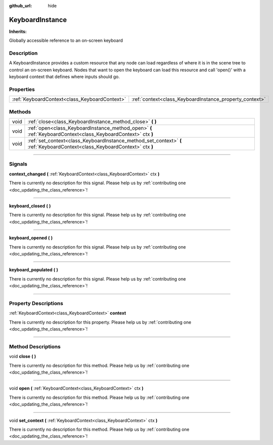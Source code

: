 :github_url: hide

.. DO NOT EDIT THIS FILE!!!
.. Generated automatically from Godot engine sources.
.. Generator: https://github.com/godotengine/godot/tree/master/doc/tools/make_rst.py.
.. XML source: https://github.com/godotengine/godot/tree/master/api/classes/KeyboardInstance.xml.

.. _class_KeyboardInstance:

KeyboardInstance
================

**Inherits:** 

Globally accessible reference to an on-screen keyboard

.. rst-class:: classref-introduction-group

Description
-----------

A KeyboardInstance provides a custom resource that any node can load regardless of where it is in the scene tree to control an on-screen keyboard. Nodes that want to open the keyboard can load this resource and call 'open()' with a keyboard context that defines where inputs should go.

.. rst-class:: classref-reftable-group

Properties
----------

.. table::
   :widths: auto

   +-----------------------------------------------+---------------------------------------------------------+
   | :ref:`KeyboardContext<class_KeyboardContext>` | :ref:`context<class_KeyboardInstance_property_context>` |
   +-----------------------------------------------+---------------------------------------------------------+

.. rst-class:: classref-reftable-group

Methods
-------

.. table::
   :widths: auto

   +------+-----------------------------------------------------------------------------------------------------------------------------+
   | void | :ref:`close<class_KeyboardInstance_method_close>` **(** **)**                                                               |
   +------+-----------------------------------------------------------------------------------------------------------------------------+
   | void | :ref:`open<class_KeyboardInstance_method_open>` **(** :ref:`KeyboardContext<class_KeyboardContext>` ctx **)**               |
   +------+-----------------------------------------------------------------------------------------------------------------------------+
   | void | :ref:`set_context<class_KeyboardInstance_method_set_context>` **(** :ref:`KeyboardContext<class_KeyboardContext>` ctx **)** |
   +------+-----------------------------------------------------------------------------------------------------------------------------+

.. rst-class:: classref-section-separator

----

.. rst-class:: classref-descriptions-group

Signals
-------

.. _class_KeyboardInstance_signal_context_changed:

.. rst-class:: classref-signal

**context_changed** **(** :ref:`KeyboardContext<class_KeyboardContext>` ctx **)**

.. container:: contribute

	There is currently no description for this signal. Please help us by :ref:`contributing one <doc_updating_the_class_reference>`!

.. rst-class:: classref-item-separator

----

.. _class_KeyboardInstance_signal_keyboard_closed:

.. rst-class:: classref-signal

**keyboard_closed** **(** **)**

.. container:: contribute

	There is currently no description for this signal. Please help us by :ref:`contributing one <doc_updating_the_class_reference>`!

.. rst-class:: classref-item-separator

----

.. _class_KeyboardInstance_signal_keyboard_opened:

.. rst-class:: classref-signal

**keyboard_opened** **(** **)**

.. container:: contribute

	There is currently no description for this signal. Please help us by :ref:`contributing one <doc_updating_the_class_reference>`!

.. rst-class:: classref-item-separator

----

.. _class_KeyboardInstance_signal_keyboard_populated:

.. rst-class:: classref-signal

**keyboard_populated** **(** **)**

.. container:: contribute

	There is currently no description for this signal. Please help us by :ref:`contributing one <doc_updating_the_class_reference>`!

.. rst-class:: classref-section-separator

----

.. rst-class:: classref-descriptions-group

Property Descriptions
---------------------

.. _class_KeyboardInstance_property_context:

.. rst-class:: classref-property

:ref:`KeyboardContext<class_KeyboardContext>` **context**

.. container:: contribute

	There is currently no description for this property. Please help us by :ref:`contributing one <doc_updating_the_class_reference>`!

.. rst-class:: classref-section-separator

----

.. rst-class:: classref-descriptions-group

Method Descriptions
-------------------

.. _class_KeyboardInstance_method_close:

.. rst-class:: classref-method

void **close** **(** **)**

.. container:: contribute

	There is currently no description for this method. Please help us by :ref:`contributing one <doc_updating_the_class_reference>`!

.. rst-class:: classref-item-separator

----

.. _class_KeyboardInstance_method_open:

.. rst-class:: classref-method

void **open** **(** :ref:`KeyboardContext<class_KeyboardContext>` ctx **)**

.. container:: contribute

	There is currently no description for this method. Please help us by :ref:`contributing one <doc_updating_the_class_reference>`!

.. rst-class:: classref-item-separator

----

.. _class_KeyboardInstance_method_set_context:

.. rst-class:: classref-method

void **set_context** **(** :ref:`KeyboardContext<class_KeyboardContext>` ctx **)**

.. container:: contribute

	There is currently no description for this method. Please help us by :ref:`contributing one <doc_updating_the_class_reference>`!

.. |virtual| replace:: :abbr:`virtual (This method should typically be overridden by the user to have any effect.)`
.. |const| replace:: :abbr:`const (This method has no side effects. It doesn't modify any of the instance's member variables.)`
.. |vararg| replace:: :abbr:`vararg (This method accepts any number of arguments after the ones described here.)`
.. |constructor| replace:: :abbr:`constructor (This method is used to construct a type.)`
.. |static| replace:: :abbr:`static (This method doesn't need an instance to be called, so it can be called directly using the class name.)`
.. |operator| replace:: :abbr:`operator (This method describes a valid operator to use with this type as left-hand operand.)`
.. |bitfield| replace:: :abbr:`BitField (This value is an integer composed as a bitmask of the following flags.)`

